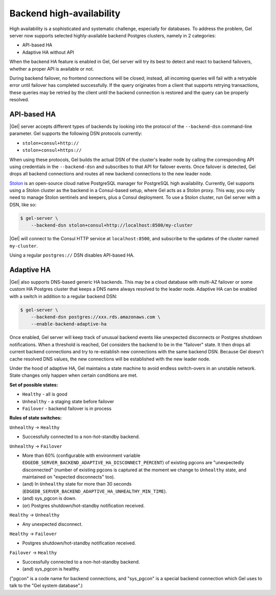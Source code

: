 .. _ref_backend_ha:

Backend high-availability
=========================

High availability is a sophisticated and systematic challenge, especially for
databases. To address the problem, Gel server now supports selected
highly-available backend Postgres clusters, namely in 2 categories:

* API-based HA
* Adaptive HA without API

When the backend HA feature is enabled in Gel, Gel server will try its
best to detect and react to backend failovers, whether a proper API is
available or not.

During backend failover, no frontend connections will be closed; instead, all
incoming queries will fail with a retryable error until failover has completed
successfully. If the query originates from a client that supports retrying
transactions, these queries may be retried by the client until the backend
connection is restored and the query can be properly resolved.

API-based HA
------------

|Gel| server accepts different types of backends by looking into the protocol
of the ``--backend-dsn`` command-line parameter. Gel supports the following
DSN protocols currently:

* ``stolon+consul+http://``
* ``stolon+consul+https://``

When using these protocols, Gel builds the actual DSN of the cluster's
leader node by calling the corresponding API using credentials in the
``--backend-dsn`` and subscribes to that API for failover events. Once failover
is detected, Gel drops all backend connections and routes all new backend
connections to the new leader node.

`Stolon <https://github.com/sorintlab/stolon/>`_ is an open-source cloud native
PostgreSQL manager for PostgreSQL high availability. Currently, Gel supports
using a Stolon cluster as the backend in a Consul-based setup, where Gel
acts as a Stolon proxy. This way, you only need to manage Stolon sentinels and
keepers, plus a Consul deployment. To use a Stolon cluster, run Gel server
with a DSN, like so:

.. code-block:: bash

    $ gel-server \
        --backend-dsn stolon+consul+http://localhost:8500/my-cluster

|Gel| will connect to the Consul HTTP service at ``localhost:8500``, and
subscribe to the updates of the cluster named ``my-cluster``.

Using a regular ``postgres://`` DSN disables API-based HA.


Adaptive HA
-----------

|Gel| also supports DNS-based generic HA backends. This may be a cloud
database with multi-AZ failover or some custom HA Postgres cluster that keeps
a DNS name always resolved to the leader node. Adaptive HA can be enabled with
a switch in addition to a regular backend DSN:

.. code-block:: bash

    $ gel-server \
        --backend-dsn postgres://xxx.rds.amazonaws.com \
        --enable-backend-adaptive-ha

Once enabled, Gel server will keep track of unusual backend events like
unexpected disconnects or Postgres shutdown notifications. When a threshold is
reached, Gel considers the backend to be in the "failover" state. It then
drops all current backend connections and try to re-establish new connections
with the same backend DSN. Because Gel doesn't cache resolved DNS values,
the new connections will be established with the new leader node.

Under the hood of adaptive HA, Gel maintains a state machine to avoid
endless switch-overs in an unstable network. State changes only happen when
certain conditions are met.

**Set of possible states:**

* ``Healthy`` - all is good
* ``Unhealthy`` - a staging state before failover
* ``Failover`` - backend failover is in process

**Rules of state switches:**

``Unhealthy`` -> ``Healthy``

* Successfully connected to a non-hot-standby backend.

``Unhealthy`` -> ``Failover``

* More than 60% (configurable with environment variable
  ``EDGEDB_SERVER_BACKEND_ADAPTIVE_HA_DISCONNECT_PERCENT``) of existing pgcons
  are "unexpectedly disconnected" (number of existing pgcons is captured at the
  moment we change to ``Unhealthy`` state, and maintained on "expected
  disconnects" too).
* (and) In ``Unhealthy`` state for more than 30 seconds
  (``EDGEDB_SERVER_BACKEND_ADAPTIVE_HA_UNHEALTHY_MIN_TIME``).
* (and) sys_pgcon is down.
* (or) Postgres shutdown/hot-standby notification received.

``Healthy`` -> ``Unhealthy``

* Any unexpected disconnect.

``Healthy`` -> ``Failover``

* Postgres shutdown/hot-standby notification received.

``Failover`` -> ``Healthy``

* Successfully connected to a non-hot-standby backend.
* (and) sys_pgcon is healthy.

("pgcon" is a code name for backend connections, and "sys_pgcon" is a special
backend connection which Gel uses to talk to the "Gel system database".)
